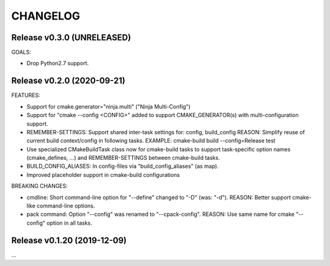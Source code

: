 CHANGELOG
===============================================================================

Release v0.3.0 (UNRELEASED)
-------------------------------------------------------------------------------

GOALS:

- Drop Python2.7 support.


Release v0.2.0 (2020-09-21)
-------------------------------------------------------------------------------

FEATURES:

- Support for cmake.generator="ninja.multi" ("Ninja Multi-Config")
- Support for "cmake --config <CONFIG>" added to support
  CMAKE_GENERATOR(s) with multi-configuration support.

- REMEMBER-SETTINGS: Support shared inter-task settings for: config, build_config
  REASON: Simplify reuse of current build context/config in following tasks.
  EXAMPLE: cmake-build build --config=Release test

- Use specialized CMakeBuildTask class now for cmake-build tasks
  to support task-specific option names (cmake_defines, ...)
  and REMEMBER-SETTINGS between cmake-build tasks.

- BUILD_CONFIG_ALIASES: In config-files via "build_config_aliases" (as map).
- Improved placeholder support in cmake-build configurations

BREAKING CHANGES:

- cmdline: Short command-line option for "--define" changed to "-D" (was: "-d").
  REASON: Better support cmake-like command-line options.

- pack command: Option "--config" was renamed to "--cpack-config".
  REASON: Use same name for cmake "--config" option in all tasks.


Release v0.1.20 (2019-12-09)
-------------------------------------------------------------------------------

...
